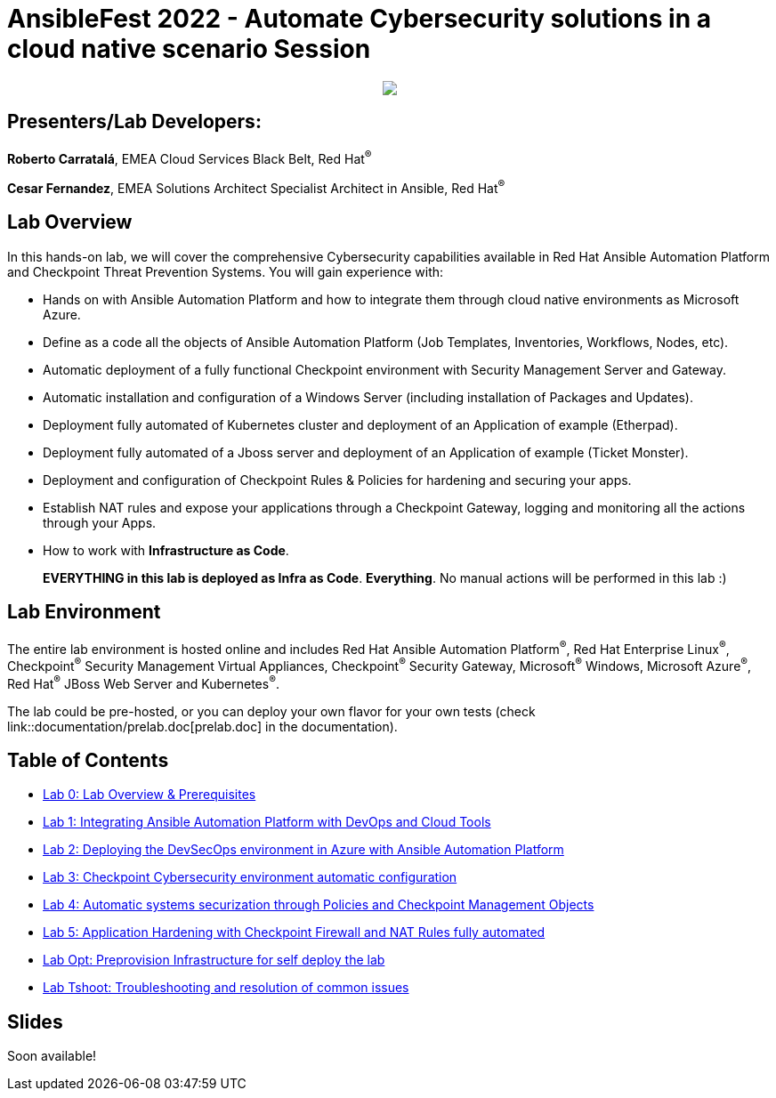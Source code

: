 = AnsibleFest 2022 - Automate Cybersecurity solutions in a cloud native scenario Session

++++
<p align="center">
  <img src="documentation/images/init.png">
</p>
++++

== [.underline]#Presenters/Lab Developers#:

*Roberto Carratalá*, EMEA Cloud Services Black Belt, Red Hat^(R)^

*Cesar Fernandez*, EMEA Solutions Architect Specialist Architect in Ansible, Red Hat^(R)^

== Lab Overview

In this hands-on lab, we will cover the comprehensive Cybersecurity capabilities available in Red Hat Ansible Automation Platform and Checkpoint Threat Prevention Systems. You will gain experience with:

* Hands on with Ansible Automation Platform and how to integrate them through cloud native environments as Microsoft Azure.

* Define as a code all the objects of Ansible Automation Platform (Job Templates, Inventories, Workflows, Nodes, etc).

* Automatic deployment of a fully functional Checkpoint environment with Security Management Server and Gateway.

* Automatic installation and configuration of a Windows Server (including installation of Packages and Updates).

* Deployment fully automated of Kubernetes cluster and deployment of an Application of example (Etherpad).

* Deployment fully automated of a Jboss server and deployment of an Application of example (Ticket Monster).

* Deployment and configuration of Checkpoint Rules & Policies for hardening and securing your apps.

* Establish NAT rules and expose your applications through a Checkpoint Gateway, logging and monitoring all the actions through your Apps.

* How to work with **Infrastructure as Code**.

> **EVERYTHING in this lab is deployed as Infra as Code**. **Everything**. No manual actions will be performed in this lab :)

== Lab Environment

The entire lab environment is hosted online and includes Red Hat Ansible Automation Platform^(R)^, Red Hat Enterprise Linux^(R)^, Checkpoint^(R)^ Security Management Virtual Appliances, Checkpoint^(R)^ Security Gateway, Microsoft^(R)^ Windows, Microsoft Azure^(R)^, Red Hat^(R)^ JBoss Web Server and Kubernetes^(R)^.

The lab could be pre-hosted, or you can deploy your own flavor for your own tests (check link::documentation/prelab.doc[prelab.doc] in the documentation).

== Table of Contents

* link:documentation/lab0.adoc[Lab 0: Lab Overview & Prerequisites]
* link:documentation/lab1.adoc[Lab 1: Integrating Ansible Automation Platform with DevOps and Cloud Tools]
* link:documentation/lab2.adoc[Lab 2: Deploying the DevSecOps environment in Azure with Ansible Automation Platform]
* link:documentation/lab3.adoc[Lab 3: Checkpoint Cybersecurity environment automatic configuration]
* link:documentation/lab4.adoc[Lab 4: Automatic systems securization through Policies and Checkpoint Management Objects]
* link:documentation/lab5.adoc[Lab 5: Application Hardening with Checkpoint Firewall and NAT Rules fully automated]
* link:documentation/prelab.adoc[Lab Opt: Preprovision Infrastructure for self deploy the lab]
* link:documentation/tshoot.adoc[Lab Tshoot: Troubleshooting and resolution of common issues]

== Slides

Soon available!


